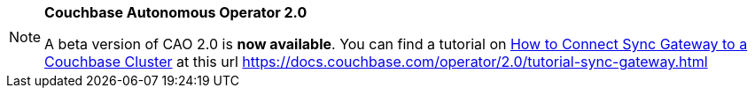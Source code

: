 [NOTE]
.*Couchbase Autonomous Operator 2.0*
====
A beta version of CAO 2.0 is *now available*.
You can find a tutorial on xref:{version_cao}@operator::tutorial-sync-gateway.adoc[How to Connect Sync Gateway to a Couchbase Cluster, window=_blank] at this url https://docs.couchbase.com/operator/2.0/tutorial-sync-gateway.html[window=_blank]
====
